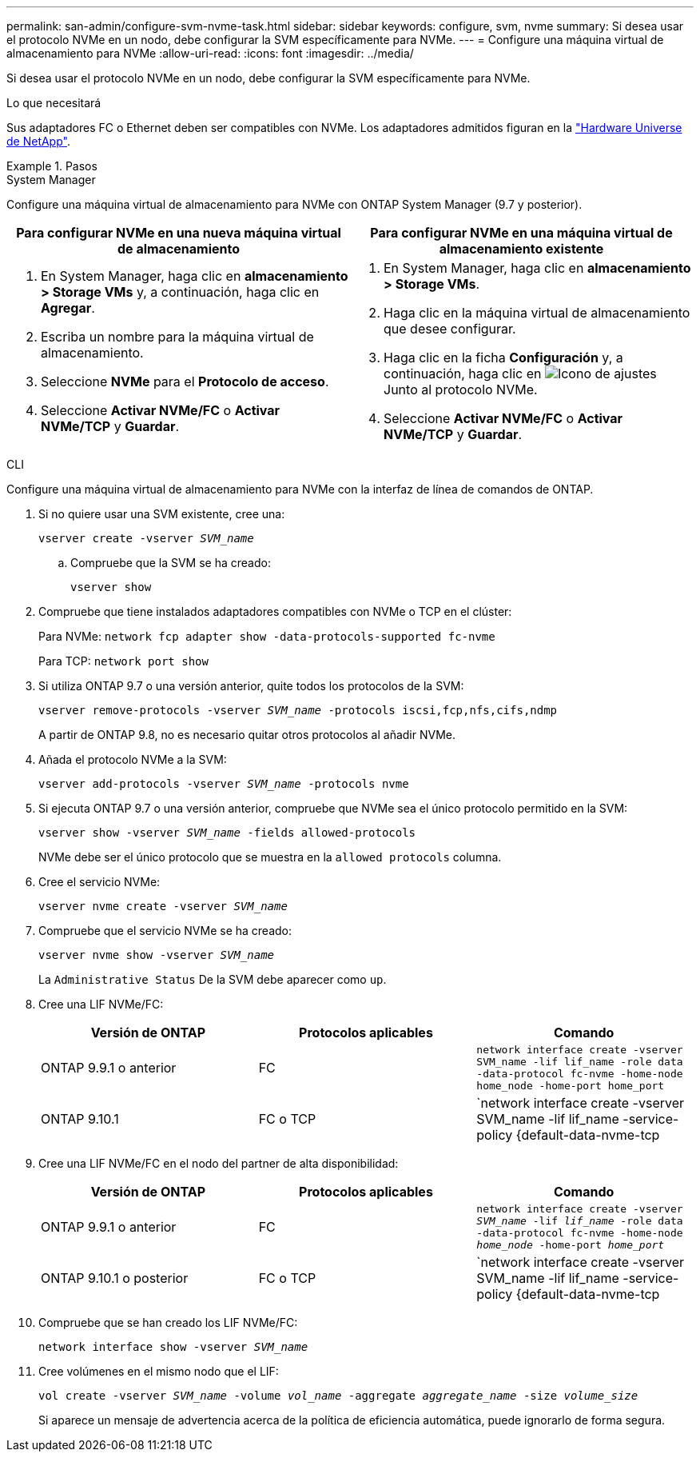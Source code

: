 ---
permalink: san-admin/configure-svm-nvme-task.html 
sidebar: sidebar 
keywords: configure, svm, nvme 
summary: Si desea usar el protocolo NVMe en un nodo, debe configurar la SVM específicamente para NVMe. 
---
= Configure una máquina virtual de almacenamiento para NVMe
:allow-uri-read: 
:icons: font
:imagesdir: ../media/


[role="lead"]
Si desea usar el protocolo NVMe en un nodo, debe configurar la SVM específicamente para NVMe.

.Lo que necesitará
Sus adaptadores FC o Ethernet deben ser compatibles con NVMe. Los adaptadores admitidos figuran en la https://hwu.netapp.com["Hardware Universe de NetApp"^].

.Pasos
[role="tabbed-block"]
====
.System Manager
--
Configure una máquina virtual de almacenamiento para NVMe con ONTAP System Manager (9.7 y posterior).

[cols="2"]
|===
| Para configurar NVMe en una nueva máquina virtual de almacenamiento | Para configurar NVMe en una máquina virtual de almacenamiento existente 


 a| 
. En System Manager, haga clic en *almacenamiento > Storage VMs* y, a continuación, haga clic en *Agregar*.
. Escriba un nombre para la máquina virtual de almacenamiento.
. Seleccione *NVMe* para el *Protocolo de acceso*.
. Seleccione *Activar NVMe/FC* o *Activar NVMe/TCP* y *Guardar*.

 a| 
. En System Manager, haga clic en *almacenamiento > Storage VMs*.
. Haga clic en la máquina virtual de almacenamiento que desee configurar.
. Haga clic en la ficha *Configuración* y, a continuación, haga clic en image:icon_gear.gif["Icono de ajustes"] Junto al protocolo NVMe.
. Seleccione *Activar NVMe/FC* o *Activar NVMe/TCP* y *Guardar*.


|===
--
.CLI
--
Configure una máquina virtual de almacenamiento para NVMe con la interfaz de línea de comandos de ONTAP.

. Si no quiere usar una SVM existente, cree una:
+
`vserver create -vserver _SVM_name_`

+
.. Compruebe que la SVM se ha creado:
+
`vserver show`



. Compruebe que tiene instalados adaptadores compatibles con NVMe o TCP en el clúster:
+
Para NVMe: `network fcp adapter show -data-protocols-supported fc-nvme`

+
Para TCP: `network port show`

. Si utiliza ONTAP 9.7 o una versión anterior, quite todos los protocolos de la SVM:
+
`vserver remove-protocols -vserver _SVM_name_ -protocols iscsi,fcp,nfs,cifs,ndmp`

+
A partir de ONTAP 9.8, no es necesario quitar otros protocolos al añadir NVMe.

. Añada el protocolo NVMe a la SVM:
+
`vserver add-protocols -vserver _SVM_name_ -protocols nvme`

. Si ejecuta ONTAP 9.7 o una versión anterior, compruebe que NVMe sea el único protocolo permitido en la SVM:
+
`vserver show -vserver _SVM_name_ -fields allowed-protocols`

+
NVMe debe ser el único protocolo que se muestra en la `allowed protocols` columna.

. Cree el servicio NVMe:
+
`vserver nvme create -vserver _SVM_name_`

. Compruebe que el servicio NVMe se ha creado:
+
`vserver nvme show -vserver _SVM_name_`

+
La `Administrative Status` De la SVM debe aparecer como `up`.

. Cree una LIF NVMe/FC:
+
[cols="3*"]
|===
| Versión de ONTAP | Protocolos aplicables | Comando 


 a| 
ONTAP 9.9.1 o anterior
 a| 
FC
 a| 
`network interface create -vserver SVM_name -lif lif_name -role data -data-protocol fc-nvme -home-node home_node -home-port home_port`



 a| 
ONTAP 9.10.1
 a| 
FC o TCP
 a| 
`network interface create -vserver SVM_name -lif lif_name -service-policy {default-data-nvme-tcp | default-data-nvme-fc} -home-node home_node -home-port home_port -status admin up -failover-policy disabled -firewall-policy data -auto-revert false -failover-group failover_group -is-dns-update-enabled false`

|===
. Cree una LIF NVMe/FC en el nodo del partner de alta disponibilidad:
+
[cols="3*"]
|===
| Versión de ONTAP | Protocolos aplicables | Comando 


 a| 
ONTAP 9.9.1 o anterior
 a| 
FC
 a| 
`network interface create -vserver _SVM_name_ -lif _lif_name_ -role data -data-protocol fc-nvme -home-node _home_node_ -home-port _home_port_`



 a| 
ONTAP 9.10.1 o posterior
 a| 
FC o TCP
 a| 
`network interface create -vserver SVM_name -lif lif_name -service-policy {default-data-nvme-tcp | default-data-nvme-fc} -home-node home_node -home-port home_port -status admin up -failover-policy disabled -firewall-policy data -auto-revert false -failover-group failover_group -is-dns-update-enabled false`

|===
. Compruebe que se han creado los LIF NVMe/FC:
+
`network interface show -vserver _SVM_name_`

. Cree volúmenes en el mismo nodo que el LIF:
+
`vol create -vserver _SVM_name_ -volume _vol_name_ -aggregate _aggregate_name_ -size _volume_size_`

+
Si aparece un mensaje de advertencia acerca de la política de eficiencia automática, puede ignorarlo de forma segura.



--
====